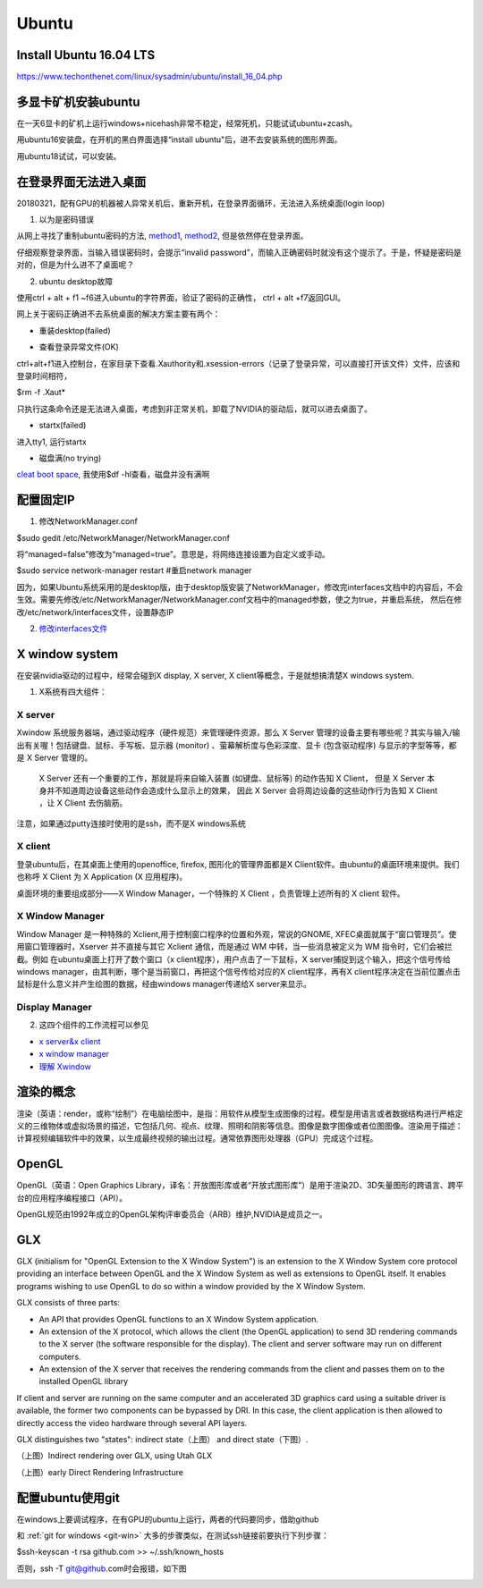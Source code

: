 Ubuntu
========
Install Ubuntu 16.04 LTS
--------------------------
https://www.techonthenet.com/linux/sysadmin/ubuntu/install_16_04.php

多显卡矿机安装ubuntu
---------------------
在一天6显卡的矿机上运行windows+nicehash非常不稳定，经常死机，只能试试ubuntu+zcash。

用ubuntu16安装盘，在开机的黑白界面选择“install ubuntu"后，进不去安装系统的图形界面。

用ubuntu18试试，可以安装。

在登录界面无法进入桌面
------------------------
20180321，配有GPU的机器被人异常关机后，重新开机，在登录界面循环，无法进入系统桌面(login loop)

1. 以为是密码错误

从网上寻找了重制ubuntu密码的方法, `method1 <http://blog.topspeedsnail.com/archives/6042>`_, `method2 <http://www.linuxdiyf.com/linux/21513.html>`_, 但是依然停在登录界面。

仔细观察登录界面，当输入错误密码时，会提示“invalid password”，而输入正确密码时就没有这个提示了。于是，怀疑是密码是对的，但是为什么进不了桌面呢？

2. ubuntu desktop故障

使用ctrl + alt + f1 ~f6进入ubuntu的字符界面，验证了密码的正确性， ctrl + alt +f7返回GUI。

网上关于密码正确进不去系统桌面的解决方案主要有两个：

- 重装desktop(failed)

.. code-block:: python
	:linenos:

	sudo apt-get update  
	sudo apt-get install --reinstall ubuntu-desktop  
	sudo apt-get install unity  
	sudo shutdown -r now  

- 查看登录异常文件(OK)

ctrl+alt+f1进入控制台，在家目录下查看.Xauthority和.xsession-errors（记录了登录异常，可以直接打开该文件）文件，应该和登录时间相符，

$rm -f .Xaut*

只执行这条命令还是无法进入桌面，考虑到非正常关机，卸载了NVIDIA的驱动后，就可以进去桌面了。

- startx(failed)

进入tty1, 运行startx

- 磁盘满(no trying)

`cleat boot space <http://www.wangmingkuo.com/linux/ubuntu-%E6%A1%8C%E9%9D%A2%E8%BF%9B%E4%B8%8D%E5%8E%BB-%E5%BE%AA%E7%8E%AF%E5%87%BA%E7%8E%B0%E7%99%BB%E9%99%86%E7%95%8C%E9%9D%A2/>`_, 我使用$df -hl查看，磁盘并没有满啊

配置固定IP
------------
1. 修改NetworkManager.conf

$sudo gedit /etc/NetworkManager/NetworkManager.conf

将“managed=false”修改为“managed=true”。意思是，将网络连接设置为自定义或手动。

$sudo service network-manager restart #重启network manager

因为，如果Ubuntu系统采用的是desktop版，由于desktop版安装了NetworkManager，修改完interfaces文档中的内容后，不会生效。需要先修改/etc/NetworkManager/NetworkManager.conf文档中的managed参数，使之为true，并重启系统， 然后在修改/etc/network/interfaces文件，设置静态IP

2. `修改interfaces文件 <https://www.jianshu.com/p/d69a95aa1ed7>`_

X window system
-----------------
在安装nvidia驱动的过程中，经常会碰到X display, X server, X client等概念，于是就想搞清楚X windows system.

1. X系统有四大组件：

.. image:: ../_images/ubuntu-1.png

X server
^^^^^^^^^^^^^^^^^^^

Xwindow 系统服务器端，通过驱动程序（硬件规范）来管理硬件资源，那么 X Server 管理的设备主要有哪些呢？其实与输入/输出有关喔！包括键盘、鼠标、手写板、显示器 (monitor) 、萤幕解析度与色彩深度、显卡 (包含驱动程序) 与显示的字型等等，都是 X Server 管理的。

 X Server 还有一个重要的工作，那就是将来自输入装置 (如键盘、鼠标等) 的动作告知 X Client， 但是 X Server 本身并不知道周边设备这些动作会造成什么显示上的效果， 因此 X Server 会将周边设备的这些动作行为告知 X Client ，让 X Client 去伤脑筋。

注意，如果通过putty连接时使用的是ssh，而不是X windows系统 

X client
^^^^^^^^^^^^^^^^^^^
登录ubuntu后，在其桌面上使用的openoffice, firefox, 图形化的管理界面都是X Client软件。由ubuntu的桌面环境来提供。我们也称呼 X Client 为 X Application (X 应用程序)。

桌面环境的重要组成部分——X Window Manager，一个特殊的 X Client ，负责管理上述所有的 X client 软件。

X Window Manager
^^^^^^^^^^^^^^^^^^^
Window Manager 是一种特殊的 Xclient,用于控制窗口程序的位置和外观，常说的GNOME, XFEC桌面就属于“窗口管理员”。使用窗口管理器时，Xserver 并不直接与其它 Xclient 通信，而是通过 WM 中转，当一些消息被定义为 WM 指令时，它们会被拦截。例如 在ubuntu桌面上打开了数个窗口（x client程序），用户点击了一下鼠标，X server捕捉到这个输入，把这个信号传给windows manager，由其判断，哪个是当前窗口，再把这个信号传给对应的X client程序，再有X client程序决定在当前位置点击鼠标是什么意义并产生绘图的数据，经由windows manager传递给X server来显示。

Display Manager
^^^^^^^^^^^^^^^^^^^

2. 这四个组件的工作流程可以参见 

- `x server&x client <https://i.linuxtoy.org/docs/guide/ch19s03.html>`_ 
- `x window manager <https://i.linuxtoy.org/docs/guide/ch19s04.html>`_
-  `理解 Xwindow <http://wiki.ubuntu.org.cn/%E7%90%86%E8%A7%A3_Xwindow>`_

渲染的概念
------------
渲染（英语：render，或称“绘制”）在电脑绘图中，是指：用软件从模型生成图像的过程。模型是用语言或者数据结构进行严格定义的三维物体或虚拟场景的描述，它包括几何、视点、纹理、照明和阴影等信息。图像是数字图像或者位图图像。渲染用于描述：计算视频编辑软件中的效果，以生成最终视频的输出过程。通常依靠图形处理器（GPU）完成这个过程。

OpenGL
--------
OpenGL（英语：Open Graphics Library，译名：开放图形库或者“开放式图形库”）是用于渲染2D、3D矢量图形的跨语言、跨平台的应用程序编程接口（API）。

OpenGL规范由1992年成立的OpenGL架构评审委员会（ARB）维护,NVIDIA是成员之一。

GLX
-----
GLX (initialism for "OpenGL Extension to the X Window System") is an extension to the X Window System core protocol providing an interface between OpenGL and the X Window System as well as extensions to OpenGL itself. It enables programs wishing to use OpenGL to do so within a window provided by the X Window System. 

GLX consists of three parts:

- An API that provides OpenGL functions to an X Window System application.
- An extension of the X protocol, which allows the client (the OpenGL application) to send 3D rendering commands to the X server (the software responsible for the display). The client and server software may run on different computers.
- An extension of the X server that receives the rendering commands from the client and passes them on to the installed OpenGL library

If client and server are running on the same computer and an accelerated 3D graphics card using a suitable driver is available, the former two components can be bypassed by DRI. In this case, the client application is then allowed to directly access the video hardware through several API layers.

GLX distinguishes two "states": indirect state（上图） and direct state（下图）.

.. image:: ../_images/Linux_graphics_drivers_Utah_GLX.svg.png

（上图）Indirect rendering over GLX, using Utah GLX

.. image:: ../_images/Linux_graphics_drivers_DRI_early.svg.png

（上图）early Direct Rendering Infrastructure

配置ubuntu使用git
-------------------
在windows上要调试程序，在有GPU的ubuntu上运行，两者的代码要同步，借助github

和 :ref:`git for windows <git-win>` 大多的步骤类似，在测试ssh链接前要执行下列步骤：

$ssh-keyscan -t rsa github.com >> ~/.ssh/known_hosts

否则，ssh -T git@github.com时会报错，如下图

.. image:: ../_images/ubuntu-2.png